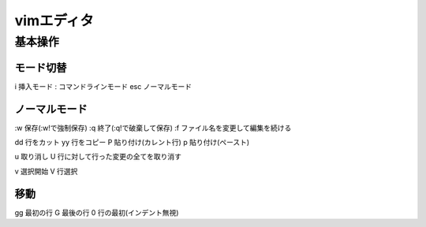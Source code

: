 =====================
vimエディタ
=====================

基本操作
========

モード切替
------------------
i 挿入モード
: コマンドラインモード
esc ノーマルモード

ノーマルモード
-------------------
:w 保存(:w!で強制保存)
:q 終了(:q!で破棄して保存)
:f ファイル名を変更して編集を続ける

dd 行をカット
yy 行をコピー
P 貼り付け(カレント行)
p 貼り付け(ペースト)

u 取り消し
U 行に対して行った変更の全てを取り消す

v 選択開始
V 行選択

移動
------
gg 最初の行
G 最後の行
0 行の最初(インデント無視)

